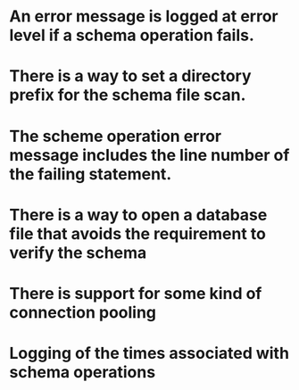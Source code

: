 * An error message is logged at error level if a schema operation fails.
* There is a way to set a directory prefix for the schema file scan.
* The scheme operation error message includes the line number of the failing statement.
* There is a way to open a database file that avoids the requirement to verify the schema
* There is support for some kind of connection pooling
* Logging of the times associated with schema operations

